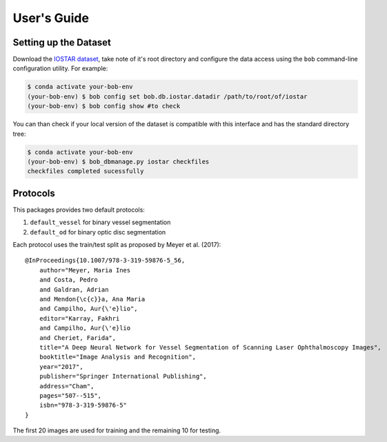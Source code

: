 .. -*- coding: utf-8 -*-

=============
User's Guide
=============

Setting up the Dataset
----------------------

Download the `IOSTAR dataset`_, take note of it's root directory and configure the 
data access using the ``bob`` command-line configuration utility. For example:

.. code-block:: sh

    $ conda activate your-bob-env
    (your-bob-env) $ bob config set bob.db.iostar.datadir /path/to/root/of/iostar
    (your-bob-env) $ bob config show #to check


You can than check if your local version of the dataset is compatible with this interface 
and has the standard directory tree:

.. code-block:: sh

    $ conda activate your-bob-env
    (your-bob-env) $ bob_dbmanage.py iostar checkfiles
    checkfiles completed sucessfully

Protocols 
---------

This packages provides two default protocols: \

1. ``default_vessel`` for binary vessel segmentation
2. ``default_od`` for binary optic disc segmentation

Each protocol uses the train/test split as proposed by Meyer et al. (2017)::

    @InProceedings{10.1007/978-3-319-59876-5_56,
        author="Meyer, Maria Ines
        and Costa, Pedro
        and Galdran, Adrian
        and Mendon{\c{c}}a, Ana Maria
        and Campilho, Aur{\'e}lio",
        editor="Karray, Fakhri
        and Campilho, Aur{\'e}lio
        and Cheriet, Farida",
        title="A Deep Neural Network for Vessel Segmentation of Scanning Laser Ophthalmoscopy Images",
        booktitle="Image Analysis and Recognition",
        year="2017",
        publisher="Springer International Publishing",
        address="Cham",
        pages="507--515",
        isbn="978-3-319-59876-5"
    }


The first 20 images are used for training and the remaining 10 for testing.


.. _iostar dataset: http://www.retinacheck.org/download-iostar-retinal-vessel-segmentation-dataset
